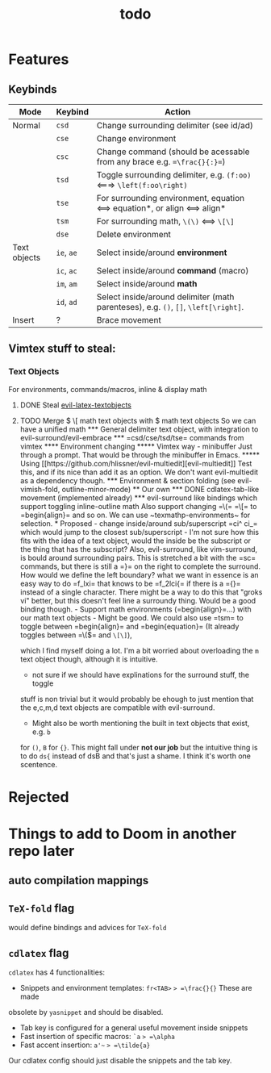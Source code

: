 #+TITLE: todo

* Features
** Keybinds
| Mode         | Keybind    | Action                                                                               |
|--------------+------------+--------------------------------------------------------------------------------------|
| Normal       | =csd=      | Change surrounding delimiter (see id/ad)                                             |
|              | =cse=      | Change environment                                                                   |
|              | =csc=      | Change command (should be acessable from any brace e.g. ==\frac{}{:}==)              |
|              | =tsd=      | Toggle surrounding delimiter, e.g. =(f:oo)= <===> =\left(f:oo\right)=                |
|              | =tse=      | For surrounding environment, equation <==> equation*, or align <==> align*           |
|              | =tsm=      | For surrounding math, =\(\)= <==> =\[\]=                                             |
|              | =dse=      | Delete environment                                                                   |
| Text objects | =ie=, =ae= | Select inside/around *environment*                                                   |
|              | =ic=, =ac= | Select inside/around *command* (macro)                                               |
|              | =im=, =am= | Select inside/around *math*                                                          |
|              | =id=, =ad= | Select inside/around delimiter (math parenteses), e.g. =()=, =[]=, =\left[\right]=.  |
| Insert       | ?          | Brace movement                                                                       |
** Vimtex stuff to steal:
*** Text Objects
For environments, commands/macros, inline & display math
**** DONE Steal [[https://github.com/hpdeifel/evil-latex-textobjects][evil-latex-textobjects]]
**** TODO Merge \( \[ math text objects with $ math text objects
So we can have a unified math

*** General delimiter text object, with integration to evil-surround/evil-embrace
*** =csd/cse/tsd/tse= commands from vimtex
**** Environment changing
***** Vimtex way - minibuffer
Just through a prompt. That would be through the minibuffer in Emacs.
***** Using [[https://github.com/hlissner/evil-multiedit][evil-multiedit]]
Test this, and if its nice than add it as an option. We don't want
evil-multiedit as a dependency though.
*** Environment & section folding (see evil-vimish-fold, outline-minor-mode)
** Our own
*** DONE cdlatex-tab-like movement (implemented already)
*** evil-surround like bindings which support toggling inline-outline math
Also support changing =\(= =\[= to =begin{align}= and so on. We can use
~texmathp-environments~ for selection.

* Proposed
- change inside/around sub/superscript =ci^ ci_= which would jump to the closest
  sub/superscript
  - I'm not sure how this fits with the idea of a text object, would the inside
    be the subscript or the thing that has the subscript? Also, evil-surround,
    like vim-surround, is bould around surrounding pairs. This is stretched a bit
    with the =sc= commands, but there is still a =}= on the right to complete the
    surround. How would we define the left boundary? what we want in essence is
    an easy way to do =f_lxi= that knows to be =f_2lci{= if there is a ={}=
    instead of a single character. There might be a way to do this that "groks
    vi" better, but this doesn't feel line a surroundy thing. Would be a good
    binding though.
- Support math environments (=begin{align}=...) with our math text objects
  - Might be good. We could also use =tsm= to toggle between =begin{align}= and
    =begin{equation}= (It already toggles between =\(\)= and =\[\]=),
    which I find myself doing a lot. I'm a bit worried about overloading
    the =m= text object though, although it is intuitive.
- not sure if we should have explinations for the surround stuff, the toggle
stuff is non trivial but it would probably be ehough to just mention that the
e,c,m,d text objects are compatible with evil-surround.
- Might also be worth mentioning the built in text objects that exist, e.g. =b=
for =()=, =B= for ={}=. This might fall under *not our job* but the intuitive thing is
to do =ds{= instead of dsB and that's just a shame. I think it's worth one scentence.

* Rejected

* Things to add to Doom in another repo later
** auto compilation mappings
** =TeX-fold= flag
would define bindings and advices for =TeX-fold=
** =cdlatex= flag
=cdlatex= has 4 functionalities:
- Snippets and environment templates: =fr<TAB>= => =\frac{}{}= These are made
obsolete by =yasnippet= and should be disabled.
- Tab key is configured for a general useful movement inside snippets
- Fast insertion of specific macros: =`a= => =\alpha=
- Fast accent insertion: =a'~= => =\tilde{a}=

Our cdlatex config should just disable the snippets and the tab key.
